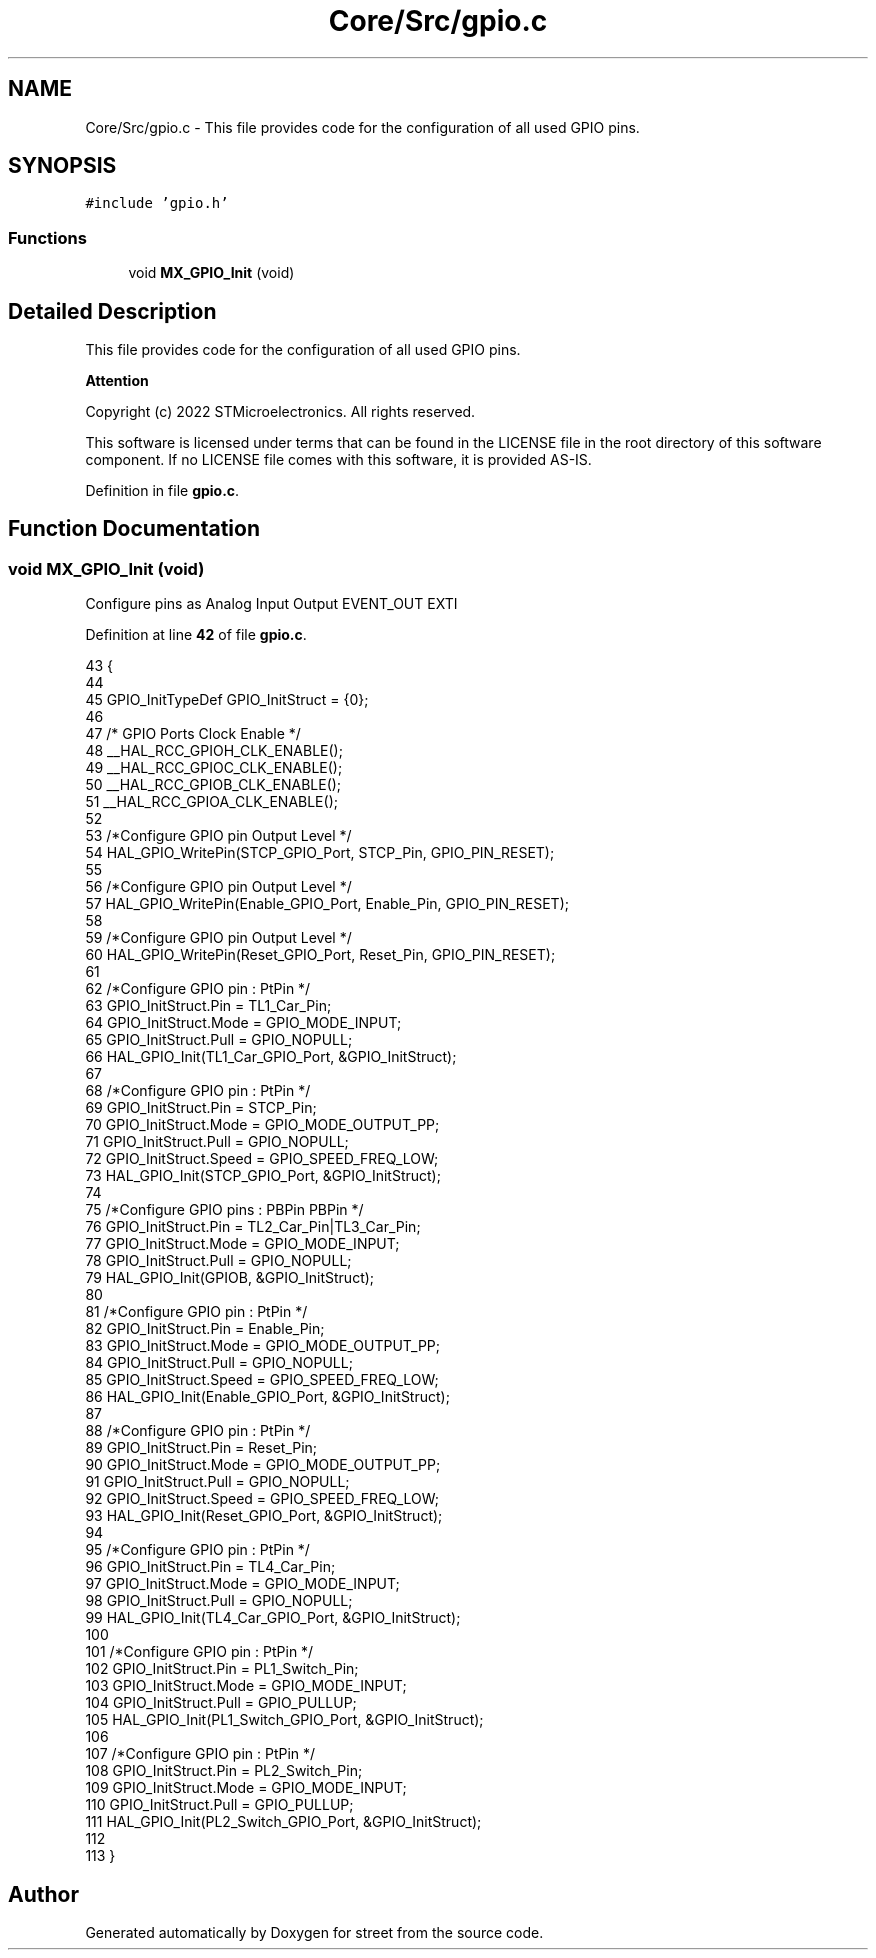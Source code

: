 .TH "Core/Src/gpio.c" 3 "Thu Dec 15 2022" "street" \" -*- nroff -*-
.ad l
.nh
.SH NAME
Core/Src/gpio.c \- This file provides code for the configuration of all used GPIO pins\&.  

.SH SYNOPSIS
.br
.PP
\fC#include 'gpio\&.h'\fP
.br

.SS "Functions"

.in +1c
.ti -1c
.RI "void \fBMX_GPIO_Init\fP (void)"
.br
.in -1c
.SH "Detailed Description"
.PP 
This file provides code for the configuration of all used GPIO pins\&. 


.PP
\fBAttention\fP
.RS 4

.RE
.PP
Copyright (c) 2022 STMicroelectronics\&. All rights reserved\&.
.PP
This software is licensed under terms that can be found in the LICENSE file in the root directory of this software component\&. If no LICENSE file comes with this software, it is provided AS-IS\&. 
.PP
Definition in file \fBgpio\&.c\fP\&.
.SH "Function Documentation"
.PP 
.SS "void MX_GPIO_Init (void)"
Configure pins as Analog Input Output EVENT_OUT EXTI 
.PP
Definition at line \fB42\fP of file \fBgpio\&.c\fP\&.
.PP
.nf
43 {
44 
45   GPIO_InitTypeDef GPIO_InitStruct = {0};
46 
47   /* GPIO Ports Clock Enable */
48   __HAL_RCC_GPIOH_CLK_ENABLE();
49   __HAL_RCC_GPIOC_CLK_ENABLE();
50   __HAL_RCC_GPIOB_CLK_ENABLE();
51   __HAL_RCC_GPIOA_CLK_ENABLE();
52 
53   /*Configure GPIO pin Output Level */
54   HAL_GPIO_WritePin(STCP_GPIO_Port, STCP_Pin, GPIO_PIN_RESET);
55 
56   /*Configure GPIO pin Output Level */
57   HAL_GPIO_WritePin(Enable_GPIO_Port, Enable_Pin, GPIO_PIN_RESET);
58 
59   /*Configure GPIO pin Output Level */
60   HAL_GPIO_WritePin(Reset_GPIO_Port, Reset_Pin, GPIO_PIN_RESET);
61 
62   /*Configure GPIO pin : PtPin */
63   GPIO_InitStruct\&.Pin = TL1_Car_Pin;
64   GPIO_InitStruct\&.Mode = GPIO_MODE_INPUT;
65   GPIO_InitStruct\&.Pull = GPIO_NOPULL;
66   HAL_GPIO_Init(TL1_Car_GPIO_Port, &GPIO_InitStruct);
67 
68   /*Configure GPIO pin : PtPin */
69   GPIO_InitStruct\&.Pin = STCP_Pin;
70   GPIO_InitStruct\&.Mode = GPIO_MODE_OUTPUT_PP;
71   GPIO_InitStruct\&.Pull = GPIO_NOPULL;
72   GPIO_InitStruct\&.Speed = GPIO_SPEED_FREQ_LOW;
73   HAL_GPIO_Init(STCP_GPIO_Port, &GPIO_InitStruct);
74 
75   /*Configure GPIO pins : PBPin PBPin */
76   GPIO_InitStruct\&.Pin = TL2_Car_Pin|TL3_Car_Pin;
77   GPIO_InitStruct\&.Mode = GPIO_MODE_INPUT;
78   GPIO_InitStruct\&.Pull = GPIO_NOPULL;
79   HAL_GPIO_Init(GPIOB, &GPIO_InitStruct);
80 
81   /*Configure GPIO pin : PtPin */
82   GPIO_InitStruct\&.Pin = Enable_Pin;
83   GPIO_InitStruct\&.Mode = GPIO_MODE_OUTPUT_PP;
84   GPIO_InitStruct\&.Pull = GPIO_NOPULL;
85   GPIO_InitStruct\&.Speed = GPIO_SPEED_FREQ_LOW;
86   HAL_GPIO_Init(Enable_GPIO_Port, &GPIO_InitStruct);
87 
88   /*Configure GPIO pin : PtPin */
89   GPIO_InitStruct\&.Pin = Reset_Pin;
90   GPIO_InitStruct\&.Mode = GPIO_MODE_OUTPUT_PP;
91   GPIO_InitStruct\&.Pull = GPIO_NOPULL;
92   GPIO_InitStruct\&.Speed = GPIO_SPEED_FREQ_LOW;
93   HAL_GPIO_Init(Reset_GPIO_Port, &GPIO_InitStruct);
94 
95   /*Configure GPIO pin : PtPin */
96   GPIO_InitStruct\&.Pin = TL4_Car_Pin;
97   GPIO_InitStruct\&.Mode = GPIO_MODE_INPUT;
98   GPIO_InitStruct\&.Pull = GPIO_NOPULL;
99   HAL_GPIO_Init(TL4_Car_GPIO_Port, &GPIO_InitStruct);
100 
101   /*Configure GPIO pin : PtPin */
102   GPIO_InitStruct\&.Pin = PL1_Switch_Pin;
103   GPIO_InitStruct\&.Mode = GPIO_MODE_INPUT;
104   GPIO_InitStruct\&.Pull = GPIO_PULLUP;
105   HAL_GPIO_Init(PL1_Switch_GPIO_Port, &GPIO_InitStruct);
106 
107   /*Configure GPIO pin : PtPin */
108   GPIO_InitStruct\&.Pin = PL2_Switch_Pin;
109   GPIO_InitStruct\&.Mode = GPIO_MODE_INPUT;
110   GPIO_InitStruct\&.Pull = GPIO_PULLUP;
111   HAL_GPIO_Init(PL2_Switch_GPIO_Port, &GPIO_InitStruct);
112 
113 }
.fi
.SH "Author"
.PP 
Generated automatically by Doxygen for street from the source code\&.
